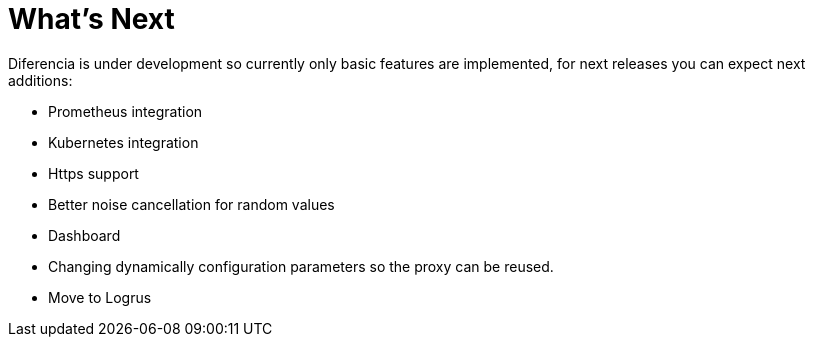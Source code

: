 = What's Next

Diferencia is under development so currently only basic features are implemented, for next releases you can expect next additions:

* Prometheus integration
* Kubernetes integration
* Https support
* Better noise cancellation for random values
* Dashboard
* Changing dynamically configuration parameters so the proxy can be reused.
* Move to Logrus